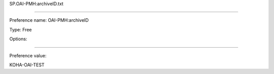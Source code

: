 SP.OAI-PMH:archiveID.txt

----------

Preference name: OAI-PMH:archiveID

Type: Free

Options: 

----------

Preference value: 



KOHA-OAI-TEST

























